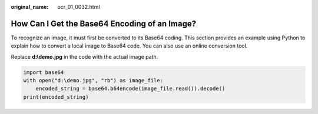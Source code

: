 :original_name: ocr_01_0032.html

.. _ocr_01_0032:

How Can I Get the Base64 Encoding of an Image?
==============================================

To recognize an image, it must first be converted to its Base64 coding. This section provides an example using Python to explain how to convert a local image to Base64 code. You can also use an online conversion tool.

Replace **d:\\demo.jpg** in the code with the actual image path.

.. code-block::

   import base64
   with open("d:\demo.jpg", "rb") as image_file:
       encoded_string = base64.b64encode(image_file.read()).decode()
   print(encoded_string)
